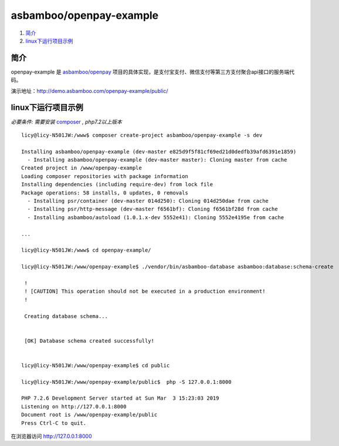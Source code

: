 asbamboo/openpay-example
===============================

#. 简介_

#. linux下运行项目示例_

简介
------------------------------------

openpay-example 是 `asbamboo/openpay`_ 项目的具体实现，是支付宝支付、微信支付等第三方支付聚合api接口的服务端代码。

演示地址：http://demo.asbamboo.com/openpay-example/public/

linux下运行项目示例
------------------------------

*必要条件: 需要安装* `composer`_ *, php7.2以上版本*

::

    licy@licy-N501JW:/www$ composer create-project asbamboo/openpay-example -s dev

    Installing asbamboo/openpay-example (dev-master e825d9f5f81cf69ed21d0dedfb39afd6391e1859)
      - Installing asbamboo/openpay-example (dev-master master): Cloning master from cache
    Created project in /www/openpay-example
    Loading composer repositories with package information
    Installing dependencies (including require-dev) from lock file
    Package operations: 58 installs, 0 updates, 0 removals
      - Installing psr/container (dev-master 014d250): Cloning 014d250dae from cache
      - Installing psr/http-message (dev-master f6561bf): Cloning f6561bf28d from cache
      - Installing asbamboo/autoload (1.0.1.x-dev 5552e41): Cloning 5552e4195e from cache

    ...

    licy@licy-N501JW:/www$ cd openpay-example/

    licy@licy-N501JW:/www/openpay-example$ ./vendor/bin/asbamboo-database asbamboo:database:schema-create

     !                                                                                                                      
     ! [CAUTION] This operation should not be executed in a production environment!                                         
     !                                                                                                                      
    
     Creating database schema...
    
                                                                                                                            
     [OK] Database schema created successfully!                                                                             


    licy@licy-N501JW:/www/openpay-example$ cd public
    
    licy@licy-N501JW:/www/openpay-example/public$  php -S 127.0.0.1:8000
    
    PHP 7.2.6 Development Server started at Sun Mar  3 15:23:03 2019
    Listening on http://127.0.0.1:8000
    Document root is /www/openpay-example/public
    Press Ctrl-C to quit.
    

在浏览器访问 http://127.0.0.1:8000

.. _asbamboo/openpay: https://github.com/asbamboo/openpay
.. _composer: https://getcomposer.org/

